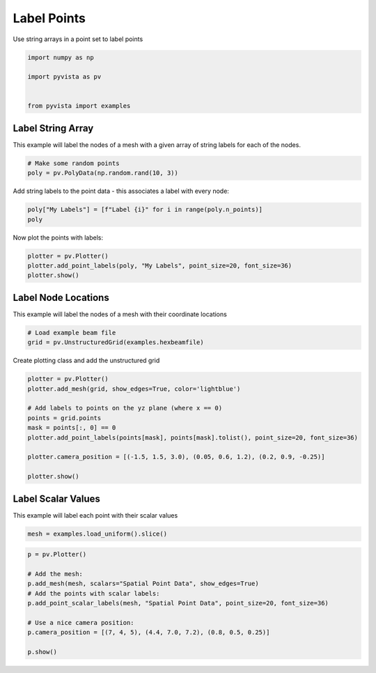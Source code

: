 
.. DO NOT EDIT.
.. THIS FILE WAS AUTOMATICALLY GENERATED BY SPHINX-GALLERY.
.. TO MAKE CHANGES, EDIT THE SOURCE PYTHON FILE:
.. "examples/02-plot/labels.py"
.. LINE NUMBERS ARE GIVEN BELOW.

.. only:: html

    .. note::
        :class: sphx-glr-download-link-note

        :ref:`Go to the end <sphx_glr_download_examples_02-plot_labels.py>`
        to download the full example code

.. rst-class:: sphx-glr-example-title

.. _sphx_glr_examples_02-plot_labels.py:


Label Points
~~~~~~~~~~~~

Use string arrays in a point set to label points

.. GENERATED FROM PYTHON SOURCE LINES 7-14

.. code-block:: default

    import numpy as np

    import pyvista as pv


    from pyvista import examples








.. GENERATED FROM PYTHON SOURCE LINES 20-25

Label String Array
++++++++++++++++++

This example will label the nodes of a mesh with a given array of string
labels for each of the nodes.

.. GENERATED FROM PYTHON SOURCE LINES 25-29

.. code-block:: default


    # Make some random points
    poly = pv.PolyData(np.random.rand(10, 3))








.. GENERATED FROM PYTHON SOURCE LINES 30-32

Add string labels to the point data - this associates a label with every
node:

.. GENERATED FROM PYTHON SOURCE LINES 32-36

.. code-block:: default


    poly["My Labels"] = [f"Label {i}" for i in range(poly.n_points)]
    poly






.. raw:: html

    <div class="output_subarea output_html rendered_html output_result">
    <table style='width: 100%;'><tr><th>Header</th><th>Data Arrays</th></tr><tr><td>
    <table style='width: 100%;'>
    <tr><th>PolyData</th><th>Information</th></tr>
    <tr><td>N Cells</td><td>10</td></tr>
    <tr><td>N Points</td><td>10</td></tr>
    <tr><td>N Strips</td><td>0</td></tr>
    <tr><td>X Bounds</td><td>1.582e-03, 8.931e-01</td></tr>
    <tr><td>Y Bounds</td><td>5.217e-03, 8.250e-01</td></tr>
    <tr><td>Z Bounds</td><td>1.094e-01, 8.078e-01</td></tr>
    <tr><td>N Arrays</td><td>1</td></tr>
    </table>

    </td><td>
    <table style='width: 100%;'>
    <tr><th>Name</th><th>Field</th><th>Type</th><th>N Comp</th><th>Min</th><th>Max</th></tr>
    <tr><td>My Labels</td><td>Points</td><td><U7</td><td>1</td><td>nan</td><td>nan</td></tr>
    </table>

    </td></tr> </table>
    </div>
    <br />
    <br />

.. GENERATED FROM PYTHON SOURCE LINES 37-38

Now plot the points with labels:

.. GENERATED FROM PYTHON SOURCE LINES 38-44

.. code-block:: default


    plotter = pv.Plotter()
    plotter.add_point_labels(poly, "My Labels", point_size=20, font_size=36)
    plotter.show()






.. image-sg:: /examples/02-plot/images/sphx_glr_labels_001.png
   :alt: labels
   :srcset: /examples/02-plot/images/sphx_glr_labels_001.png
   :class: sphx-glr-single-img







.. GENERATED FROM PYTHON SOURCE LINES 45-49

Label Node Locations
++++++++++++++++++++

This example will label the nodes of a mesh with their coordinate locations

.. GENERATED FROM PYTHON SOURCE LINES 49-54

.. code-block:: default


    # Load example beam file
    grid = pv.UnstructuredGrid(examples.hexbeamfile)









.. GENERATED FROM PYTHON SOURCE LINES 55-56

Create plotting class and add the unstructured grid

.. GENERATED FROM PYTHON SOURCE LINES 56-69

.. code-block:: default

    plotter = pv.Plotter()
    plotter.add_mesh(grid, show_edges=True, color='lightblue')

    # Add labels to points on the yz plane (where x == 0)
    points = grid.points
    mask = points[:, 0] == 0
    plotter.add_point_labels(points[mask], points[mask].tolist(), point_size=20, font_size=36)

    plotter.camera_position = [(-1.5, 1.5, 3.0), (0.05, 0.6, 1.2), (0.2, 0.9, -0.25)]

    plotter.show()






.. image-sg:: /examples/02-plot/images/sphx_glr_labels_002.png
   :alt: labels
   :srcset: /examples/02-plot/images/sphx_glr_labels_002.png
   :class: sphx-glr-single-img







.. GENERATED FROM PYTHON SOURCE LINES 70-74

Label Scalar Values
+++++++++++++++++++

This example will label each point with their scalar values

.. GENERATED FROM PYTHON SOURCE LINES 74-77

.. code-block:: default


    mesh = examples.load_uniform().slice()








.. GENERATED FROM PYTHON SOURCE LINES 78-89

.. code-block:: default

    p = pv.Plotter()

    # Add the mesh:
    p.add_mesh(mesh, scalars="Spatial Point Data", show_edges=True)
    # Add the points with scalar labels:
    p.add_point_scalar_labels(mesh, "Spatial Point Data", point_size=20, font_size=36)

    # Use a nice camera position:
    p.camera_position = [(7, 4, 5), (4.4, 7.0, 7.2), (0.8, 0.5, 0.25)]

    p.show()




.. image-sg:: /examples/02-plot/images/sphx_glr_labels_003.png
   :alt: labels
   :srcset: /examples/02-plot/images/sphx_glr_labels_003.png
   :class: sphx-glr-single-img








.. rst-class:: sphx-glr-timing

   **Total running time of the script:** (0 minutes 0.783 seconds)


.. _sphx_glr_download_examples_02-plot_labels.py:

.. only:: html

  .. container:: sphx-glr-footer sphx-glr-footer-example




    .. container:: sphx-glr-download sphx-glr-download-python

      :download:`Download Python source code: labels.py <labels.py>`

    .. container:: sphx-glr-download sphx-glr-download-jupyter

      :download:`Download Jupyter notebook: labels.ipynb <labels.ipynb>`


.. only:: html

 .. rst-class:: sphx-glr-signature

    `Gallery generated by Sphinx-Gallery <https://sphinx-gallery.github.io>`_
